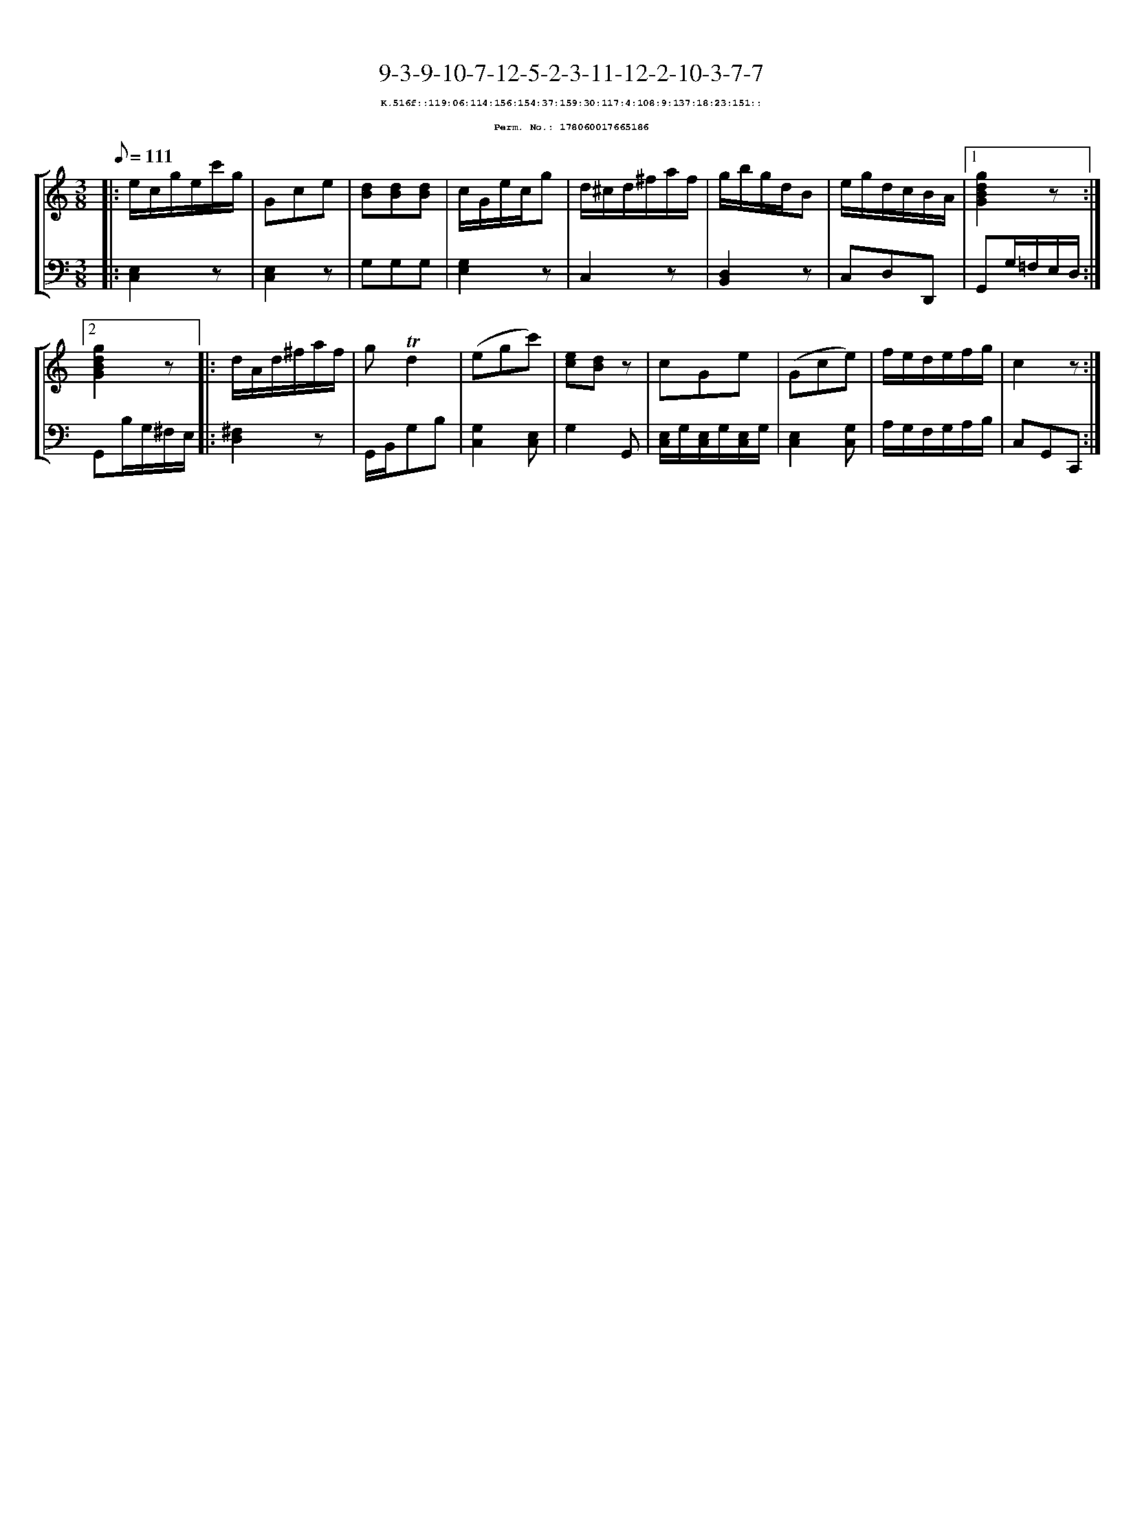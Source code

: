 %%scale 0.65
%%pagewidth 21.10cm
%%bgcolor white
%%topspace 0
%%composerspace 0
%%leftmargin 0.80cm
%%rightmargin 0.80cm
X:178060017665186
T:9-3-9-10-7-12-5-2-3-11-12-2-10-3-7-7
%%setfont-1 Courier-Bold 8
T:$1K.516f::119:06:114:156:154:37:159:30:117:4:108:9:137:18:23:151::$0
T:$1Perm. No.: 178060017665186$0
M:3/8
L:1/8
Q:1/8=111
%%staves [1 2]
V:1 clef=treble
V:2 clef=bass
K:C
%1
[V:1]|: e/c/g/e/c'/g/ |\
[V:2]|: [E,2C,2]z |\
%2
[V:1] Gce |\
[V:2] [E,2C,2]z |\
%3
[V:1] [dB][dB][dB] |\
[V:2] G,G,G, |\
%4
[V:1] c/G/e/c/g |\
[V:2] [G,2E,2]z |\
%5
[V:1] d/^c/d/^f/a/f/ |\
[V:2] C,2z |\
%6
[V:1] g/b/g/d/B |\
[V:2] [D,2B,,2]z |\
%7
[V:1] e/g/d/c/B/A/ \
[V:2] C,D,D,, \
%8a
[V:1]|1 [g2d2B2G2]z :|2
[V:2]|1 G,,G,/=F,/E,/D,/ :|2
%8b
[V:1] [g2d2B2G2]z |:\
[V:2] G,,B,/G,/^F,/E,/ |:\
%9
[V:1] d/A/d/^f/a/f/ |\
[V:2] [^F,2D,2]z |\
%10
[V:1] g!trill!d2 |\
[V:2] G,,/B,,/G,B, |\
%11
[V:1] (egc') |\
[V:2] [G,2C,2][E,C,] |\
%12
[V:1] [ec][dB]z |\
[V:2] G,2G,, |\
%13
[V:1] cGe |\
[V:2] [E,/C,/]G,/[E,/C,/]G,/[E,/C,/]G,/ |\
%14
[V:1] (Gce) |\
[V:2] [E,2C,2][G,C,] |\
%15
[V:1] f/e/d/e/f/g/ |\
[V:2] A,/G,/F,/G,/A,/B,/ |\
%16
[V:1] c2z :|]
[V:2] C,G,,C,, :|]
